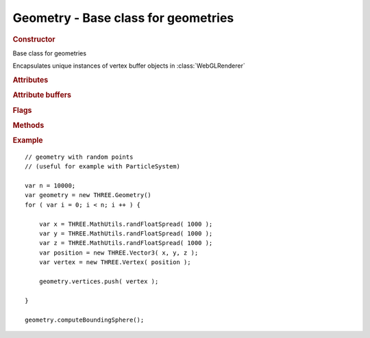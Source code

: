 Geometry - Base class for geometries
----------------------------------------

.. rubric:: Constructor

.. class:: Geometry()

    Base class for geometries

    Encapsulates unique instances of vertex buffer objects in :class:`WebGLRenderer`


.. rubric:: Attributes

.. attribute:: Geometry.id

    Unique number of this geometry instance

.. attribute:: Geometry.boundingBox

    Bounding box

    ::

        boundingBox = { min: new THREE.Vector3(), max: new THREE.Vector3() }

.. attribute:: Geometry.boundingSphere

    Bounding sphere

    ::

        boundingSphere = { radius: float }

.. attribute:: Geometry.materials

    Array of :class:`materials <Material>`

    Used with models containing multiple materials in a single geometry (with pass-through :class:`MeshFaceMaterial`)

    Face indices index into this array.


.. rubric:: Attribute buffers

.. attribute:: Geometry.faces

    Array of faces (:class:`Face3`, :class:`Face4`)

.. attribute:: Geometry.vertices

    Array of :class:`vertices <Vertex>`

    Face indices index into this array.

.. attribute:: Geometry.colors

   Array of vertex :class:`colors <Color>`, matching number and order of vertices.

   Used in :class:`ParticleSystem`, :class:`Line` and :class:`Ribbon`.

   :class:`Meshes <Mesh>` use per-face-use-of-vertex colors embedded directly in faces.

.. attribute:: Geometry.faceUvs

    Array of face UV layers.
    Each UV layer is an array of :class:`UV` matching order and number of faces.

.. attribute:: Geometry.faceVertexUvs

    Array of vertex UV layers.
    Each UV layer is an array of :class:`UV` matching order and number of vertices in faces.

.. attribute:: Geometry.morphTargets

    Array of morph targets.
    Each morph target is JS object:

    ::

        morphTarget = { name: "targetName", vertices: [ new THREE.Vertex(), ... ] }

    Morph vertices match number and order of primary vertices.

.. attribute:: Geometry.morphColors

    Array of morph colors.
    Morph colors have similar structure as morph targets, each color set is JS object:

    ::

        morphColor = { name: "colorName", colors: [ new THREE.Color(), ... ] }

    Morph colors can match either number and order of faces (face colors) or number of vertices (vertex colors).

.. attribute:: Geometry.skinWeights

    Array of skinning weights (:class:`Vector4`), matching number and order of vertices.

.. attribute:: Geometry.skinIndices

    Array of skinning indices (:class:`Vector4`), matching number and order of vertices.


.. rubric:: Flags

.. attribute:: Geometry.hasTangents

    True if geometry has tangents. Set in :func:`Geometry.computeTangents`

    ``default false``

.. attribute:: Geometry.dynamic

    Set to `true` if attribute buffers will need to change in runtime (using ``dirty`` flags).

    Unless set to true internal typed arrays corresponding to buffers will be deleted once sent to GPU.

    ``default false``


.. rubric:: Methods

.. function:: Geometry.applyMatrix( matrix )

    Bake matrix transform directly into vertex coordinates

    :param Matrix4 matrix: matrix transform

.. function:: Geometry.computeCentroids()

    Compute centroids for all faces

.. function:: Geometry.computeFaceNormals()

    Compute face normals

.. function:: Geometry.computeVertexNormals()

    Compute vertex normals by averaging face normals.

    Face normals must be existing / computed beforehand.

.. function:: Geometry.computeTangents()

    Compute vertex tangents

    Based on http://www.terathon.com/code/tangent.html

    Geometry must have vertex UVs (layer 0 will be used).

.. function:: Geometry.computeBoundingBox()

    Compute bounding box of the geometry, updating :attr:`Geometry.boundingBox` attribute.

.. function:: Geometry.computeBoundingSphere()

    Compute bounding sphere of the geometry, updating :attr:`Geometry.boundingSphere` attribute.

.. function:: Geometry.mergeVertices()

    Checks for duplicate vertices using hashmap.
    Duplicated vertices are removed and faces' vertices are updated.

.. rubric:: Example

::

    // geometry with random points
    // (useful for example with ParticleSystem)

    var n = 10000;
    var geometry = new THREE.Geometry()
    for ( var i = 0; i < n; i ++ ) {

        var x = THREE.MathUtils.randFloatSpread( 1000 );
        var y = THREE.MathUtils.randFloatSpread( 1000 );
        var z = THREE.MathUtils.randFloatSpread( 1000 );
        var position = new THREE.Vector3( x, y, z );
        var vertex = new THREE.Vertex( position );

        geometry.vertices.push( vertex );

    }

    geometry.computeBoundingSphere();
